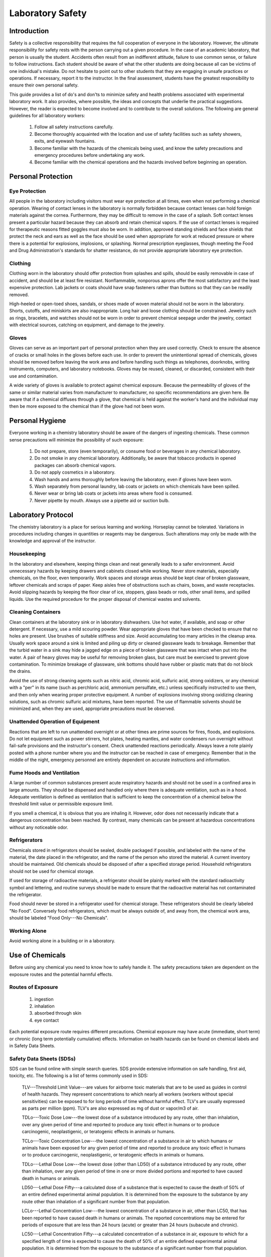 .. _title_Laboratory_Safety:

*****************
Laboratory Safety
*****************


.. _heading_Laboratory_Safety_Introduction:

Introduction
============

Safety is a collective responsibility that requires the full cooperation of everyone in the laboratory. However, the ultimate responsibility for safety rests with the person carrying out a given procedure. In the case of an academic laboratory, that person is usually the student. Accidents often result from an indifferent attitude, failure to use common sense, or failure to follow instructions. Each student should be aware of what the other students are doing because all can be victims of one individual's mistake. Do not hesitate to point out to other students that they are engaging in unsafe practices or operations. If necessary, report it to the instructor. In the final assessment, students have the greatest responsibility to ensure their own personal safety.

This guide provides a list of do's and don'ts to minimize safety and health problems associated with experimental laboratory work. It also provides, where possible, the ideas and concepts that underlie the practical suggestions. However, the reader is expected to become involved and to contribute to the overall solutions. The following are general guidelines for all laboratory workers:

 #. Follow all safety instructions carefully.
 #. Become thoroughly acquainted with the location and use of safety facilities such as safety showers, exits, and eyewash fountains.
 #. Become familiar with the hazards of the chemicals being used, and know the safety precautions and emergency procedures before undertaking any work.
 #. Become familiar with the chemical operations and the hazards involved before beginning an operation.


.. _heading_Laboratory_Safety_Personal_Protection:

Personal Protection
===================

Eye Protection
--------------

All people in the laboratory including visitors must wear eye protection at all times, even when not performing a chemical operation. Wearing of contact lenses in the laboratory is normally forbidden because contact lenses can hold foreign materials against the cornea. Furthermore, they may be difficult to remove in the case of a splash. Soft contact lenses present a particular hazard because they can absorb and retain chemical vapors. If the use of contact lenses is required for therapeutic reasons fitted goggles must also be worn. In addition, approved standing shields and face shields that protect the neck and ears as well as the face should be used when appropriate for work at reduced pressure or where there is a potential for explosions, implosions, or splashing. Normal prescription eyeglasses, though meeting the Food and Drug Administration's standards for shatter resistance, do not provide appropriate laboratory eye protection.

Clothing
--------

Clothing worn in the laboratory should offer protection from splashes and spills, should be easily removable in case of accident, and should be at least fire resistant. Nonflammable, nonporous aprons offer the most satisfactory and the least expensive protection. Lab jackets or coats should have snap fasteners rather than buttons so that they can be readily removed.

High-heeled or open-toed shoes, sandals, or shoes made of woven material should not be worn in the laboratory. Shorts, cutoffs, and miniskirts are also inappropriate. Long hair and loose clothing should be constrained. Jewelry such as rings, bracelets, and watches should not be worn in order to prevent chemical seepage under the jewelry, contact with electrical sources, catching on equipment, and damage to the jewelry.

Gloves
------

Gloves can serve as an important part of personal protection when they are used correctly. Check to ensure the absence of cracks or small holes in the gloves before each use. In order to prevent the unintentional spread of chemicals, gloves should be removed before leaving the work area and before handling such things as telephones, doorknobs, writing instruments, computers, and laboratory notebooks. Gloves may be reused, cleaned, or discarded, consistent with their use and contamination.

A wide variety of gloves is available to protect against chemical exposure. Because the permeability of gloves of the same or similar material varies from manufacturer to manufacturer, no specific recommendations are given here. Be aware that if a chemical diffuses through a glove, that chemical is held against the worker's hand and the individual may then be more exposed to the chemical than if the glove had not been worn.


.. _heading_Laboratory_Safety_Personal_Hygiene:

Personal Hygiene
================

Everyone working in a chemistry laboratory should be aware of the dangers of ingesting chemicals. These common sense precautions will minimize the possibility of such exposure:

 #. Do not prepare, store (even temporarily), or consume food or beverages in any chemical laboratory.
 #. Do not smoke in any chemical laboratory. Additionally, be aware that tobacco products in opened packages can absorb chemical vapors.
 #. Do not apply cosmetics in a laboratory.
 #. Wash hands and arms thoroughly before leaving the laboratory, even if gloves have been worn.
 #. Wash separately from personal laundry, lab coats or jackets on which chemicals have been spilled.
 #. Never wear or bring lab coats or jackets into areas where food is consumed.
 #. Never pipette by mouth. Always use a pipette aid or suction bulb.

.. _heading_Laboratory_Safety_Laboratory_Protocol:

Laboratory Protocol
===================

The chemistry laboratory is a place for serious learning and working. Horseplay cannot be tolerated. Variations in procedures including changes in quantities or reagents may be dangerous. Such alterations may only be made with the knowledge and approval of the instructor.

Housekeeping
------------

In the laboratory and elsewhere, keeping things clean and neat generally leads to a safer environment. Avoid unnecessary hazards by keeping drawers and cabinets closed while working. Never store materials, especially chemicals, on the floor, even temporarily. Work spaces and storage areas should be kept clear of broken glassware, leftover chemicals and scraps of paper. Keep aisles free of obstructions such as chairs, boxes, and waste receptacles. Avoid slipping hazards by keeping the floor clear of ice, stoppers, glass beads or rods, other small items, and spilled liquids. Use the required procedure for the proper disposal of chemical wastes and solvents.

Cleaning Containers
-------------------

Clean containers at the laboratory sink or in laboratory dishwashers. Use hot water, if available, and soap or other detergent. If necessary, use a mild scouring powder. Wear appropriate gloves that have been checked to ensure that no holes are present. Use brushes of suitable stiffness and size. Avoid accumulating too many articles in the cleanup area. Usually work space around a sink is limited and piling up dirty or cleaned glassware leads to breakage. Remember that the turbid water in a sink may hide a jagged edge on a piece of broken glassware that was intact when put into the water. A pair of heavy gloves may be useful for removing broken glass, but care must be exercised to prevent glove contamination. To minimize breakage of glassware, sink bottoms should have rubber or plastic mats that do not block the drains.

Avoid the use of strong cleaning agents such as nitric acid, chromic acid, sulfuric acid, strong oxidizers, or any chemical with a "per" in its name (such as perchloric acid, ammonium persulfate, etc.) unless specifically instructed to use them, and then only when wearing proper protective equipment. A number of explosions involving strong oxidizing cleaning solutions, such as chromic sulfuric acid mixtures, have been reported. The use of flammable solvents should be minimized and, when they are used, appropriate precautions must be observed.

Unattended Operation of Equipment
---------------------------------

Reactions that are left to run unattended overnight or at other times are prime sources for fires, floods, and explosions. Do not let equipment such as power stirrers, hot plates, heating mantles, and water condensers run overnight without fail-safe provisions and the instructor's consent. Check unattended reactions periodically. Always leave a note plainly posted with a phone number where you and the instructor can be reached in case of emergency. Remember that in the middle of the night, emergency personnel are entirely dependent on accurate instructions and information.

Fume Hoods and Ventilation
--------------------------

A large number of common substances present acute respiratory hazards and should not be used in a confined area in large amounts. They should be dispensed and handled only where there is adequate ventilation, such as in a hood. Adequate ventilation is defined as ventilation that is sufficient to keep the concentration of a chemical below the threshold limit value or permissible exposure limit.

If you smell a chemical, it is obvious that you are inhaling it. However, odor does not necessarily indicate that a dangerous concentration has been reached. By contrast, many chemicals can be present at hazardous concentrations without any noticeable odor.

Refrigerators
-------------

Chemicals stored in refrigerators should be sealed, double packaged if possible, and labeled with the name of the material, the date placed in the refrigerator, and the name of the person who stored the material. A current inventory should be maintained. Old chemicals should be disposed of after a specified storage period. Household refrigerators should not be used for chemical storage.

If used for storage of radioactive materials, a refrigerator should be plainly marked with the standard radioactivity symbol and lettering, and routine surveys should be made to ensure that the radioactive material has not contaminated the refrigerator.

Food should never be stored in a refrigerator used for chemical storage. These refrigerators should be clearly labeled "No Food". Conversely food refrigerators, which must be always outside of, and away from, the chemical work area, should be labeled "Food Only---No Chemicals".


Working Alone
-------------

Avoid working alone in a building or in a laboratory.



.. _heading_Laboratory_Safety_Use_of_Chemicals:

Use of Chemicals
================

Before using any chemical you need to know how to safely handle it. The safety precautions taken are dependent on the exposure routes and the potential harmful effects.

Routes of Exposure
------------------

 #. ingestion
 #. inhalation
 #. absorbed through skin
 #. eye contact

Each potential exposure route requires different precautions. Chemical exposure may have acute (immediate, short term) or chronic (long term potentially cumulative) effects. Information on health hazards can be found on chemical labels and in Safety Data Sheets.

Safety Data Sheets (SDSs)
-------------------------

SDS can be found online with simple search queries.  SDS provide extensive information on safe handling, first aid, toxicity, etc. The following is a list of terms commonly used in SDS:

 TLV---Threshold Limit Value---are values for airborne toxic materials that are to be used as guides in control of health hazards. They represent concentrations to which nearly all workers (workers without special sensitivities) can be exposed to for long periods of time without harmful effect. TLV's are usually expressed as parts per million (ppm). TLV's are also expressed as mg of dust or vapor/m3 of air.

 TDLo---Toxic Dose Low---the lowest dose of a substance introduced by any route, other than inhalation, over any given period of time and reported to produce any toxic effect in humans or to produce carcinogenic, neoplastigenic, or teratogenic effects in animals or humans.

 TCLo---Toxic Concentration Low---the lowest concentration of a substance in air to which humans or animals have been exposed for any given period of time and reported to produce any toxic effect in humans or to produce carcinogenic, neoplastigenic, or teratogenic effects in animals or humans.

 TDLo---Lethal Dose Low---the lowest dose (other than LD50) of a substance introduced by any route, other than inhalation, over any given period of time in one or more divided portions and reported to have caused death in humans or animals.

 LD50---Lethal Dose Fifty---a calculated dose of a substance that is expected to cause the death of 50\% of an entire defined experimental animal population. It is determined from the exposure to the substance by any route other than inhalation of a significant number from that population.

 LCLo---Lethal Concentration Low---the lowest concentration of a substance in air, other than LC50, that has been reported to have caused death in humans or animals. The reported concentrations may be entered for periods of exposure that are less than 24 hours (acute) or greater than 24 hours (subacute and chronic).

 LC50---Lethal Concentration Fifty---a calculated concentration of a substance in air, exposure to which for a specified length of time is expected to cause the death of 50\% of an entire defined experimental animal population. It is determined from the exposure to the substance of a significant number from that population.



Chemical Labels
---------------

All chemicals must be labeled. Unlabeled containers of mystery chemicals or chemical solutions are a nightmare for disposal as well as a potential safety hazard. The OSHA Hazard Communication Standard and the OSHA Lab Standard have specific requirements for the labeling of chemicals. In a laboratory covered under the Lab Standard, if a chemical is designated as a hazardous material, that is having the characteristics of corrosivity, ignitability, toxicity (generally meaning a highly toxic material with an LD50 of 50 mg/kg or less), reactivity, etc., and if it is made into a solution or repackaged as a solid or liquid in a concentration greater than 1\% (0.1\% for a carcinogen) it needs to have a so called Right-To-Know (RTK) label that duplicates the hazard warnings, precautions, and first aid steps found on the original label. All other chemicals must have at minimum a label with the full chemical name (not just the chemical formula), concentration, and date prepared. Right-To-Know labels will be made available for your use when necessary.

`National Fire Protection Association (NFPA) ratings <https://www.acs.org/content/acs/en/chemical-safety/guidelines-for-chemical-laboratory-safety/resources-supporting-guidelines-for-chemical-laboratory-safety/national-fire-protection-association-hazard-identification.html>`_ indicate the types and severity of the hazards. The NFPA ratings are on a scale of 0-4 with 0 being nonhazardous and 4 being most hazardous. The ratings are described in

Chemical Storage
----------------

There has been much concern, and some confusion, about the proper storage of laboratory chemicals. Here 'proper' means the storage of chemicals in such a manner as to prevent incompatible materials from being accidentally mixed together in the event of the breakage of one or more containers in the storage area or to prevent the formation of reactive vapors that may require vented chemical storage areas. Below is a concise guide to the storage of common laboratory chemicals.

 #. Perchloric acid is separated from all other materials.
 #. Hydrofluoric acid is separated from all other materials.
 #. Concentrated nitric acid is separated from all other materials.
 #. Highly toxic materials (LD50 of 50 mg/kg or less) are stored separately.
 #. Carcinogenic chemicals are stored separately.
 #. Inorganic acids (except for 1, 2, 3 above) are stored separately.
 #. Bases are stored separately.
 #. Strong oxidizing agents are stored separately.
 #. Strong reducing agents are stored separately.
 #.  Water reactive, pyrophoric and explosive materials are stored separately.
 #. Flammable organic materials (solvents, organic acids, organic reagents) are stored separately.



Guidelines for separating incompatible chemicals
------------------------------------------------

 #. Place the chemicals to be stored separately in a heavy gauge Nalgene (or similar plastic) tub. Plastic secondary containers must be compatible with the material being stored.
 #. Strong acids, especially perchloric, nitric, and hydrofluoric are best stored in plastic containers designed to store strong mineral acids. These are available from lab equipment supply houses.
 #. Bottle-in-a-can type of containers are also acceptable as secondary containment. Small containers of compatible chemicals may be stored in a dessicator or other secure container. Secondary containment is especially useful for highly toxic materials and carcinogens.
 #. Dry chemicals stored in approved cabinets with doors may be grouped together by compatibility type on separate shelves or areas of shelves separated by taping off sections of shelving to designate where chemicals of one type are stored. Physically separated cabinets may be used to provide a barrier between groups of stored incompatible chemicals. Strong mineral acids may be stored in one cabinet and strong bases stored in a second cabinet, for example. Flammable solvents should be stored in a rated flammable storage cabinet if available.

If you are uncertain of the hazardous characteristics of a particular chemical refer to the SDS for that material. A good SDS will not only describe the hazardous characteristics of the chemical, it will also list incompatible materials.

Transporting Chemicals
----------------------

Transport all chemicals using the container-within-a-container concept to shield chemicals from shock during any sudden change of movement. Large containers of corrosives should be transported from central storage in a chemically resistant bucket or other container designed for this purpose. Stairs must be negotiated carefully. Elevators, unless specifically indicated and so designated, should not be used for carrying chemicals. Smoking is never allowed around chemicals and apparatus in transit or in the work area itself.

When moving in the laboratory, anticipate sudden backing up or changes in direction from others. If you stumble or fall while carrying glassware or chemicals, try to project them away from yourself and others.

When a flammable liquid is withdrawn from a drum, or when a drum is filled, both the drum and the other equipment must be electrically wired to each other and to the ground in order to avoid the possible buildup of a static charge. Only small quantities should be transferred to glass containers. If transferring from a metal container to glass, the metal container should be grounded.

Chemical Disposal
-----------------

The Environmental Protection Agency (EPA) classifies wastes by their reaction characteristics. A summary of the major classifications and some general treatment guidelines are listed below. Specific information may be found in the book, Prudent Practices in the Laboratory: Handling and Management of Chemical Hazards (National Academies Press, 2011), as well as other reference materials.

*Ignitability*: These substances generally include flammable solvents and certain solids. Flammable solvents must never be poured down the drain. They should be collected for disposal in approved flammable solvent containers. In some cases it may be feasible to recover and reuse solvents by distillation. Such solvent recovery must include appropriate safety precautions and attention to potentially dangerous contamination such as that due to peroxide formation.

*Corrosivity*: This classification includes common acids and bases. They must be collected in waste containers that will not ultimately corrode and leak, such as plastic containers. It often may be appropriate to neutralize waste acids with waste bases and where allowed by local regulations, dispose of the neutral materials via the sanitary sewer system. Again, the nature of the neutralized material must be considered to ensure that it does not involve an environmental hazard such as chromium salts from chromic acid neutralization.

*Reactivity*: These substances include reactive metals such as sodium and various water reactive reagents. Compounds such as cyanides or sulfides are included in this class if they can readily evolve toxic gases such as hydrogen cyanide. Their collection for disposal must be carried out with particular care. When present in small quantities, it is advisable to deactivate reactive metals by careful reaction with appropriate alcohols and to deactivate certain oxygen or sulfur containing compounds through oxidation. Specific procedures should be consulted.

*Toxicity*: Although the EPA has specific procedures for determining toxicity, all chemicals may be toxic in certain concentrations. Appropriate procedures should be established in each laboratory for collection and disposal of these materials.

The handling of reaction byproducts, surplus and waste chemicals, and contaminated materials is an important part of laboratory safety procedures. Each laboratory worker is responsible for ensuring that wastes are handled in a manner that minimizes personal hazard and recognizes the potential for environmental contamination.

Most instructional laboratories will have clear procedures for students to follow in order to minimize the generation of waste materials. Typically reaction byproducts and surplus chemicals will be neutralized or deactivated as part of the experimental procedure. Waste materials must be handled in specific ways as designated by federal and local regulations. University guidelines for waste disposal can be found in Chapter 7 of the Cornell University `Chemical Hygiene Plan <https://sp.ehs.cornell.edu/lab-research-safety/laboratory-safety-manual/Pages/index.aspx>`_.

Some general guidelines are:

 #. Dispose of pipette tips in the glass deposal container to prevent puncture of trash bags.
 #. Dispose of waste materials promptly. When disposing of chemicals one basic principle applies: Keep each different class of chemical in a separate clearly labeled disposal container.
 #. Never put chemicals into a sink or down the drain unless they are deactivated or neutralized and they are allowed by local regulation in the sanitary sewer system. [See Chemical Hygiene Plan for list of chemicals that can be safely disposed of in the sanitary sewer.]
 #. Put ordinary waste paper in a wastepaper basket separate from the chemical wastes. If a piece of paper is contaminated, such as paper toweling used to clean up a spill, put the contaminated paper in the special container that is marked for this use. It must be treated as a chemical waste.
 #. Broken glass belongs in its own marked waste container. Broken thermometers may contain mercury in the fragments and these belong in their own special sealed "broken thermometer" container.
 #. Peroxides, because of their reactivity, and the unpredictable nature of their formation in laboratory chemicals, have attracted considerable attention. The disposal of large quantities (25 g or more) of peroxides requires expert assistance. Consider each case individually for handling and disposal.


A complete list of compounds considered safe for drain disposal can be found in Chapter 7 of the Cornell University `Chemical Hygiene Plan <https://sp.ehs.cornell.edu/lab-research-safety/laboratory-safety-manual/Pages/index.aspx>`_.  Disposal techniques for chemicals not found in this list must be disposed of using techniques approved of by Cornell Environmental Health and Safety. When possible, hazardous chemicals can be neutralized and then disposed. When chemicals are produced that cannot be disposed of using the sanitary sewer, techniques to decrease the volume of the waste should be considered.



.. _heading_Laboratory_Safety_References:

References
==========

 Safety in Academic Chemistry Laboratories. A publication of the American Chemical Society Committee on Chemical Safety. Fifth edition. 1990


Prelab Questions
========================

 #. Why are contact lenses hazardous in the laboratory?
 #. What is the minimum information needed on the label for each chemical? When are Right-To-Know labels required?
 #. Why is it important to label a bottle even if it only contains distilled water?
 #. Find an SDS for sodium nitrate.  a) Who created the SDS? b) What is the solubility of sodium nitrate in water? c) Is sodium nitrate carcinogenic? d) What is the LD50 oral rat? e) How much sodium nitrate would you have to ingest to give a 50\% chance of death (estimate from available LD50 data). f) How much of a 1 M solution would you have to ingest to give a 50\% chance of death? g) Are there any chronic effects of exposure to sodium nitrate?
 #. You are in the laboratory preparing chemical solutions for an experiment and it is lunchtime. You decide to go to CTB to eat. What must you do before leaving the laboratory?
